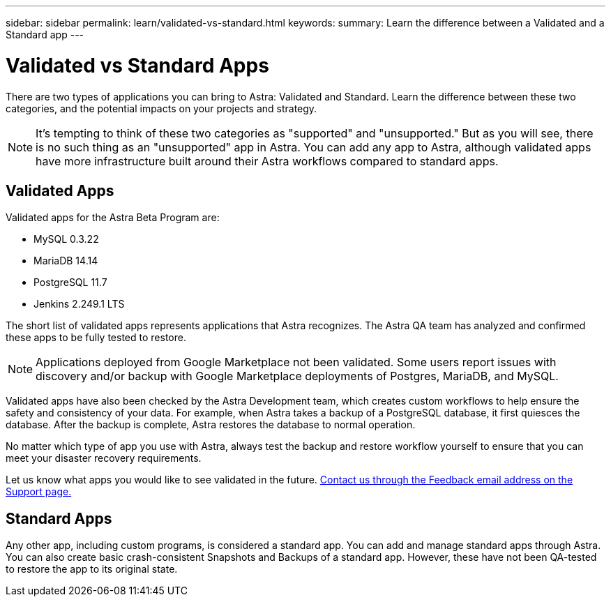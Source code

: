 ---
sidebar: sidebar
permalink: learn/validated-vs-standard.html
keywords:
summary: Learn the difference between a Validated and a Standard app
---

= Validated vs Standard Apps
:hardbreaks:
:icons: font
:imagesdir: ../media/

There are two types of applications you can bring to Astra: Validated and Standard. Learn the difference between these two categories, and the potential impacts on your projects and strategy.

NOTE: It's tempting to think of these two categories as "supported" and "unsupported." But as you will see, there is no such thing as an "unsupported" app in Astra. You can add any app to Astra, although validated apps have more infrastructure built around their Astra workflows compared to standard apps.

== Validated Apps

Validated apps for the Astra Beta Program are:

* MySQL 0.3.22
* MariaDB 14.14
* PostgreSQL 11.7
* Jenkins 2.249.1 LTS

The short list of validated apps represents applications that Astra recognizes. The Astra QA team has analyzed and confirmed these apps to be fully tested to restore.

NOTE: Applications deployed from Google Marketplace not been validated. Some users report issues with discovery and/or backup with Google Marketplace deployments of Postgres, MariaDB, and MySQL.

Validated apps have also been checked by the Astra Development team, which creates custom workflows to help ensure the safety and consistency of your data. For example, when Astra takes a backup of a PostgreSQL database, it first quiesces the database. After the backup is complete, Astra restores the database to normal operation.

No matter which type of app you use with Astra, always test the backup and restore workflow yourself to ensure that you can meet your disaster recovery requirements.

Let us know what apps you would like to see validated in the future. https://preview-beta.astra.netapp.io/support[Contact us through the Feedback email address on the Support page.]

== Standard Apps

Any other app, including custom programs, is considered a standard app. You can add and manage standard apps through Astra. You can also create basic crash-consistent Snapshots and Backups of a standard app. However, these have not been QA-tested to restore the app to its original state.
